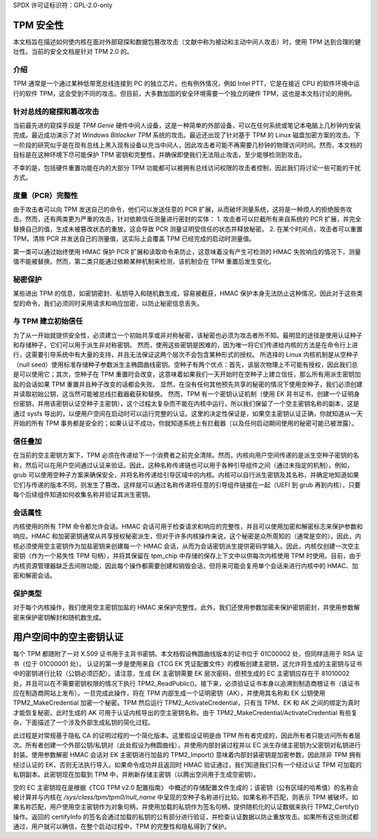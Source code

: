 SPDX 许可证标识符：GPL-2.0-only

TPM 安全性
==========

本文档旨在描述如何使内核在面对外部窥探和数据包篡改攻击（文献中称为被动和主动中间人攻击）时，使用 TPM 达到合理的健壮性。当前的安全文档是针对 TPM 2.0 的。

介绍
------------

TPM 通常是一个通过某种低带宽总线连接到 PC 的独立芯片。也有例外情况，例如 Intel PTT，它是在接近 CPU 的软件环境中运行的软件 TPM，这会受到不同的攻击。但目前，大多数加固的安全环境需要一个独立的硬件 TPM，这也是本文档讨论的用例。

针对总线的窥探和篡改攻击
-----------------------------------------------

当前最先进的窥探手段是 `TPM Genie` 硬件中间人设备，这是一种简单的外部设备，可以在任何系统或笔记本电脑上几秒钟内安装完成。最近成功演示了对 `Windows Bitlocker TPM` 系统的攻击。最近还出现了针对基于 TPM 的 Linux 磁盘加密方案的攻击。下一阶段的研究似乎是在现有总线上黑入现有设备以充当中间人，因此攻击者可能不再需要几秒钟的物理访问时间。然而，本文档的目标是在这种环境下尽可能保护 TPM 密钥和完整性，并确保即使我们无法阻止攻击，至少能够检测到攻击。

不幸的是，包括硬件重置功能在内的大部分 TPM 功能都可以被拥有总线访问权限的攻击者控制，因此我们将讨论一些可能的干扰方式。

度量（PCR）完整性
---------------------------

由于攻击者可以向 TPM 发送自己的命令，他们可以发送任意的 PCR 扩展，从而破坏测量系统，这将是一种烦人的拒绝服务攻击。然而，还有两类更为严重的攻击，针对依赖信任测量进行密封的实体：
1. 攻击者可以拦截所有来自系统的 PCR 扩展，并完全替换自己的值，生成未被篡改状态的重放，这会导致 PCR 测量证明受信任的状态并释放秘密。
2. 在某个时间点，攻击者可以重置 TPM，清除 PCR 并发送自己的测量值，这实际上会覆盖 TPM 已经完成的启动时测量值。

第一类可以通过始终使用 HMAC 保护 PCR 扩展和读取命令来防止，这意味着没有产生可检测的 HMAC 失败响应的情况下，测量值不能被替换。然而，第二类只能通过依赖某种机制来检测，该机制会在 TPM 重置后发生变化。

秘密保护
----------------

某些进出 TPM 的信息，如密钥密封、私钥导入和随机数生成，容易被截获，HMAC 保护本身无法防止这种情况，因此对于这些类型的命令，我们必须同时采用请求和响应加密，以防止秘密信息丢失。

与 TPM 建立初始信任
---------------------------------------

为了从一开始就提供安全性，必须建立一个初始共享或非对称秘密，该秘密也必须为攻击者所不知。最明显的途径是使用认证种子和存储种子，它们可以用于派生非对称密钥。
然而，使用这些密钥是困难的，因为唯一将它们传递给内核的方法是在命令行上进行，这需要引导系统中有大量的支持，并且无法保证这两个层次不会包含某种形式的授权。
所选择的 Linux 内核机制是从空种子（null seed）使用标准存储种子参数派生主椭圆曲线密钥。空种子有两个优点：首先，该层次物理上不可能有授权，因此我们总是可以使用它；其次，空种子在 TPM 重置时会改变，这意味着如果我们一天开始时在空种子上建立信任，那么所有用派生密钥加盐的会话如果 TPM 重置并且种子改变的话都会失败。
显然，在没有任何其他预先共享的秘密的情况下使用空种子，我们必须创建并读取初始公钥，这当然可能被总线拦截器截获和替换。
然而，TPM 有一个密钥认证机制（使用 EK 背书证书，创建一个证明身份密钥，并用该密钥认证空种子主密钥），这个过程太复杂而不能在内核中运行，所以我们保留了一个空主密钥名称的副本，这是通过 sysfs 导出的，以便用户空间在启动时可以运行完整的认证。这里的决定性保证是，如果空主密钥认证正确，你就知道从一天开始的所有 TPM 事务都是安全的；如果认证不成功，你就知道系统上有拦截器（以及任何启动期间使用的秘密可能已被泄露）。

信任叠加
----------

在当前的空主密钥方案下，TPM 必须在传递给下一个消费者之前完全清除。然而，内核向用户空间传递的是派生空种子密钥的名称，然后可以在用户空间通过认证来验证。因此，这种名称传递链也可以用于各种引导组件之间（通过未指定的机制）。例如，grub 可以使用空种子方案来确保安全，并将名称传递给引导区域中的内核。内核可以自行派生密钥及其名称，并确定地知道如果它们与传递的版本不同，则发生了篡改。这样就可以通过名称传递将任意的引导组件链接在一起（UEFI 到 grub 再到内核），只要每个后续组件知道如何收集名称并验证其派生密钥。

会话属性
----------

内核使用的所有 TPM 命令都允许会话。HMAC 会话可用于检查请求和响应的完整性，并且可以使用加密和解密标志来保护参数和响应。HMAC 和加密密钥通常从共享授权秘密派生，但对于许多内核操作来说，这个秘密是众所周知的（通常是空的）。因此，内核必须使用空主密钥作为加盐密钥来创建每一个 HMAC 会话，从而为会话密钥派生提供密码学输入。因此，内核仅创建一次空主密钥（作为一个易失性 TPM 句柄），并将其保留在 tpm_chip 中存储的保存上下文中以供每次内核使用 TPM 时使用。目前，由于内核资源管理器缺乏去间隙功能，因此每个操作都需要创建和销毁会话，但将来可能会复用单个会话来进行内核中的 HMAC、加密和解密会话。

保护类型
----------

对于每个内核操作，我们使用空主密钥加盐的 HMAC 来保护完整性。此外，我们还使用参数加密来保护密钥密封，并使用参数解密来保护密钥解封和随机数生成。

用户空间中的空主密钥认证
==========================

每个 TPM 都随附了一对 X.509 证书用于主背书密钥。本文档假设椭圆曲线版本的证书位于 01C00002 处，但同样适用于 RSA 证书（位于 01C00001 处）。
认证的第一步是使用来自《TCG EK 凭证配置文件》的模板创建主密钥，这允许将生成的主密钥与证书中的密钥进行比较（公钥必须匹配）。请注意，生成 EK 主密钥需要 EK 层次密码，但预生成的 EC 主密钥应存在于 81010002 处，并且可以在不需要密钥权限的情况下执行 TPM2_ReadPublic()。接下来，必须验证证书本身以追溯到制造商根证书（该证书应在制造商网站上发布）。一旦完成此操作，将在 TPM 内部生成一个证明密钥（AK），并使用其名称和 EK 公钥使用 TPM2_MakeCredential 加密一个秘密。TPM 然后运行 TPM2_ActivateCredential，只有当 TPM、EK 和 AK 之间的绑定为真时才能恢复秘密。此时生成的 AK 可用于认证内核导出的空主密钥名称。由于 TPM2_MakeCredential/ActivateCredential 有些复杂，下面描述了一个涉及外部生成私钥的简化过程。

此过程是对常规基于隐私 CA 的证明过程的一个简化版本。这里假设证明是由 TPM 所有者完成的，因此所有者只能访问所有者层次。所有者创建一个外部公钥/私钥对（此处假设为椭圆曲线），并使用内部封装过程并以 EC 派生存储主密钥为父密钥对私钥进行封装。使用参数解密 HMAC 会话对 EK 主密钥进行加盐的 TPM2_Import() 意味着内部封装密钥是加密参数，因此除非 TPM 拥有经过认证的 EK，否则无法执行导入。如果命令成功并且返回时 HMAC 验证通过，我们知道我们只有一个经过认证 TPM 可加载的私钥副本。此密钥现在加载到 TPM 中，并刷新存储主密钥（以腾出空间用于生成空密钥）。

空的 EC 主密钥现在是根据《TCG TPM v2.0 配置指南》 中概述的存储配置文件生成的；该密钥（公有区域的哈希值）的名称会被计算并与内核在 `/sys/class/tpm/tpm0/null_name` 中呈现的空种子名称进行比较。如果名称不匹配，则表示 TPM 被破坏。如果名称匹配，用户使用空主密钥作为对象句柄，并使用加载的私钥作为签名句柄，提供随机化的认证数据来执行 TPM2_Certify() 操作。返回的 certifyInfo 的签名会通过加载的私钥的公有部分进行验证，并检查认证数据以防止重放攻击。如果所有这些测试都通过，用户就可以确信，在整个启动过程中，TPM 的完整性和隐私得到了保护。

.. _TPM Genie: https://www.nccgroup.trust/globalassets/about-us/us/documents/tpm-genie.pdf
.. _Windows Bitlocker TPM: https://dolosgroup.io/blog/2021/7/9/from-stolen-laptop-to-inside-the-company-network
.. _针对基于 TPM 的 Linux 磁盘加密的攻击: https://www.secura.com/blog/tpm-sniffing-attacks-against-non-bitlocker-targets
.. _TCG EK 凭证配置文件: https://trustedcomputinggroup.org/resource/tcg-ek-credential-profile-for-tpm-family-2-0/
.. _TCG TPM v2.0 配置指南: https://trustedcomputinggroup.org/resource/tcg-tpm-v2-0-provisioning-guidance/
